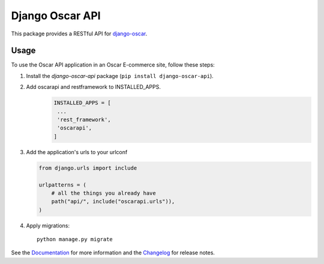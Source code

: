 ================
Django Oscar API
================

This package provides a RESTful API for `django-oscar`_.

.. _`django-oscar`: https://github.com/django-oscar/django-oscar

.. image:: https://travis-ci.org/django-oscar/django-oscar-api.svg?branch=master
    :target: https://travis-ci.org/django-oscar/django-oscar-api

.. image:: https://codecov.io/github/django-oscar/django-oscar-api/coverage.svg?branch=master
    :alt: Coverage
    :target: http://codecov.io/github/django-oscar/django-oscar-api?branch=master

.. image:: https://readthedocs.org/projects/django-oscar-api/badge/
   :alt: Documentation Status
   :target: https://django-oscar-api.readthedocs.io/

.. image:: https://badge.fury.io/py/django-oscar-api.svg
   :alt: Latest PyPi release
   :target: https://pypi.python.org/pypi/django-oscar-api

Usage
=====

To use the Oscar API application in an Oscar E-commerce site, follow these
steps:

1. Install the `django-oscar-api` package (``pip install django-oscar-api``).

2. Add oscarapi and restframework to INSTALLED_APPS.
    .. code-block:: python

       INSTALLED_APPS = [
        ...
        'rest_framework',
        'oscarapi',
       ]

3. Add the application's urls to your urlconf

   .. code-block:: python

      from django.urls import include

      urlpatterns = (
          # all the things you already have
          path("api/", include("oscarapi.urls")),
      )

4. Apply migrations::

    python manage.py migrate


See the Documentation_ for more information and the Changelog_ for release notes.

.. _Documentation: https://django-oscar-api.readthedocs.io
.. _Changelog: https://django-oscar-api.readthedocs.io/en/latest/changelog.html

